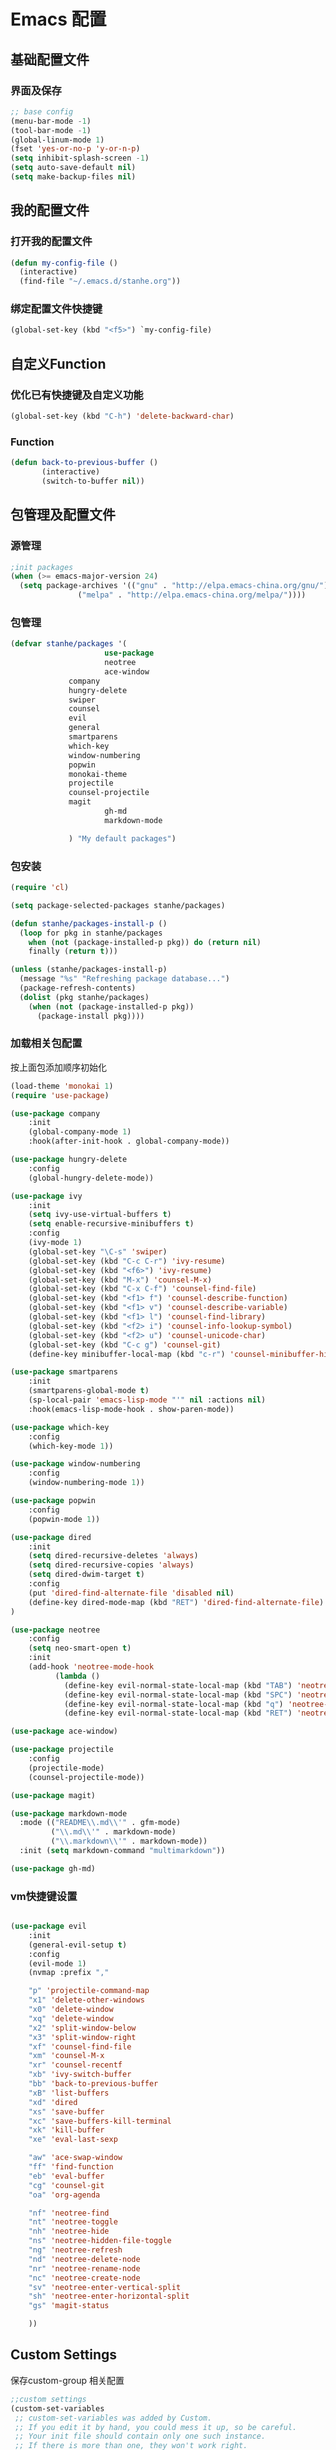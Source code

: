 * Emacs 配置
** 基础配置文件
*** 界面及保存
#+BEGIN_SRC emacs-lisp
;; base config
(menu-bar-mode -1)
(tool-bar-mode -1)
(global-linum-mode 1)
(fset 'yes-or-no-p 'y-or-n-p)
(setq inhibit-splash-screen -1)
(setq auto-save-default nil)
(setq make-backup-files nil)
#+END_SRC
** 我的配置文件
*** 打开我的配置文件
 #+BEGIN_SRC emacs-lisp
(defun my-config-file ()
  (interactive)
  (find-file "~/.emacs.d/stanhe.org"))
 #+END_SRC
*** 绑定配置文件快捷键
#+BEGIN_SRC emacs-lisp
(global-set-key (kbd "<f5>") `my-config-file)
#+END_SRC
** 自定义Function
*** 优化已有快捷键及自定义功能
#+BEGIN_SRC emacs-lisp
(global-set-key (kbd "C-h") 'delete-backward-char)
#+END_SRC
*** Function
#+BEGIN_SRC emacs-lisp
(defun back-to-previous-buffer ()
       (interactive)
       (switch-to-buffer nil))
#+END_SRC
** 包管理及配置文件
*** 源管理
#+BEGIN_SRC emacs-lisp
;init packages
(when (>= emacs-major-version 24)
  (setq package-archives '(("gnu" . "http://elpa.emacs-china.org/gnu/")
			   ("melpa" . "http://elpa.emacs-china.org/melpa/"))))
#+END_SRC
*** 包管理
#+BEGIN_SRC emacs-lisp
(defvar stanhe/packages '(
                     use-package
                     neotree
                     ace-window
		     company
		     hungry-delete
		     swiper
		     counsel
		     evil
		     general
		     smartparens
		     which-key
		     window-numbering
		     popwin
		     monokai-theme
		     projectile
		     counsel-projectile
		     magit
                     gh-md
                     markdown-mode

		     ) "My default packages")

#+END_SRC
*** 包安装
#+BEGIN_SRC emacs-lisp
(require 'cl)

(setq package-selected-packages stanhe/packages)

(defun stanhe/packages-install-p ()
  (loop for pkg in stanhe/packages
	when (not (package-installed-p pkg)) do (return nil)
	finally (return t)))

(unless (stanhe/packages-install-p)
  (message "%s" "Refreshing package database...")
  (package-refresh-contents)
  (dolist (pkg stanhe/packages)
    (when (not (package-installed-p pkg))
      (package-install pkg))))
#+END_SRC
    
*** 加载相关包配置
    按上面包添加顺序初始化
#+BEGIN_SRC emacs-lisp
(load-theme 'monokai 1)
(require 'use-package)

(use-package company
    :init
    (global-company-mode 1)
    :hook(after-init-hook . global-company-mode))

(use-package hungry-delete
    :config
    (global-hungry-delete-mode))

(use-package ivy
    :init
    (setq ivy-use-virtual-buffers t)
    (setq enable-recursive-minibuffers t)
    :config 
    (ivy-mode 1)
    (global-set-key "\C-s" 'swiper)
    (global-set-key (kbd "C-c C-r") 'ivy-resume)
    (global-set-key (kbd "<f6>") 'ivy-resume)
    (global-set-key (kbd "M-x") 'counsel-M-x)
    (global-set-key (kbd "C-x C-f") 'counsel-find-file)
    (global-set-key (kbd "<f1> f") 'counsel-describe-function)
    (global-set-key (kbd "<f1> v") 'counsel-describe-variable)
    (global-set-key (kbd "<f1> l") 'counsel-find-library)
    (global-set-key (kbd "<f2> i") 'counsel-info-lookup-symbol)
    (global-set-key (kbd "<f2> u") 'counsel-unicode-char)
    (global-set-key (kbd "C-c g") 'counsel-git)
    (define-key minibuffer-local-map (kbd "c-r") 'counsel-minibuffer-history))

(use-package smartparens
    :init
    (smartparens-global-mode t)
    (sp-local-pair 'emacs-lisp-mode "'" nil :actions nil)
    :hook(emacs-lisp-mode-hook . show-paren-mode))

(use-package which-key
    :config
    (which-key-mode 1))

(use-package window-numbering
    :config
    (window-numbering-mode 1))

(use-package popwin
    :config
    (popwin-mode 1))

(use-package dired
    :init
    (setq dired-recursive-deletes 'always)
    (setq dired-recursive-copies 'always)
    (setq dired-dwim-target t)
    :config
    (put 'dired-find-alternate-file 'disabled nil)
    (define-key dired-mode-map (kbd "RET") 'dired-find-alternate-file)
)

(use-package neotree
    :config
    (setq neo-smart-open t)
    :init
    (add-hook 'neotree-mode-hook
          (lambda ()
            (define-key evil-normal-state-local-map (kbd "TAB") 'neotree-enter)
            (define-key evil-normal-state-local-map (kbd "SPC") 'neotree-enter)
            (define-key evil-normal-state-local-map (kbd "q") 'neotree-hide)
            (define-key evil-normal-state-local-map (kbd "RET") 'neotree-enter))))

(use-package ace-window)

(use-package projectile
    :config
    (projectile-mode)
    (counsel-projectile-mode))

(use-package magit)

(use-package markdown-mode
  :mode (("README\\.md\\'" . gfm-mode)
         ("\\.md\\'" . markdown-mode)
         ("\\.markdown\\'" . markdown-mode))
  :init (setq markdown-command "multimarkdown"))

(use-package gh-md)
#+END_SRC
*** vm快捷键设置
#+BEGIN_SRC emacs-lisp

(use-package evil
    :init
    (general-evil-setup t)
    :config 
    (evil-mode 1)
    (nvmap :prefix ","

	"p" 'projectile-command-map
	"x1" 'delete-other-windows
	"x0" 'delete-window
	"xq" 'delete-window
	"x2" 'split-window-below
	"x3" 'split-window-right
	"xf" 'counsel-find-file
	"xm" 'counsel-M-x
	"xr" 'counsel-recentf
	"xb" 'ivy-switch-buffer
	"bb" 'back-to-previous-buffer
	"xB" 'list-buffers
	"xd" 'dired
	"xs" 'save-buffer
	"xc" 'save-buffers-kill-terminal
	"xk" 'kill-buffer
	"xe" 'eval-last-sexp

	"aw" 'ace-swap-window
	"ff" 'find-function
	"eb" 'eval-buffer
	"cg" 'counsel-git
	"oa" 'org-agenda

	"nf" 'neotree-find
	"nt" 'neotree-toggle
	"nh" 'neotree-hide
	"ns" 'neotree-hidden-file-toggle
	"ng" 'neotree-refresh
	"nd" 'neotree-delete-node
	"nr" 'neotree-rename-node
	"nc" 'neotree-create-node
	"sv" 'neotree-enter-vertical-split
	"sh" 'neotree-enter-horizontal-split
	"gs" 'magit-status

    ))

#+END_SRC
** Custom Settings
   保存custom-group 相关配置
#+BEGIN_SRC emacs-lisp
;;custom settings
(custom-set-variables
 ;; custom-set-variables was added by Custom.
 ;; If you edit it by hand, you could mess it up, so be careful.
 ;; Your init file should contain only one such instance.
 ;; If there is more than one, they won't work right.
 '(company-idle-delay 0.1)
 '(company-minimum-prefix-length 1))
(custom-set-faces
 ;; custom-set-faces was added by Custom.
 ;; If you edit it by hand, you could mess it up, so be careful.
 ;; Your init file should contain only one such instance.
 ;; If there is more than one, they won't work right.
 )
#+END_SRC
